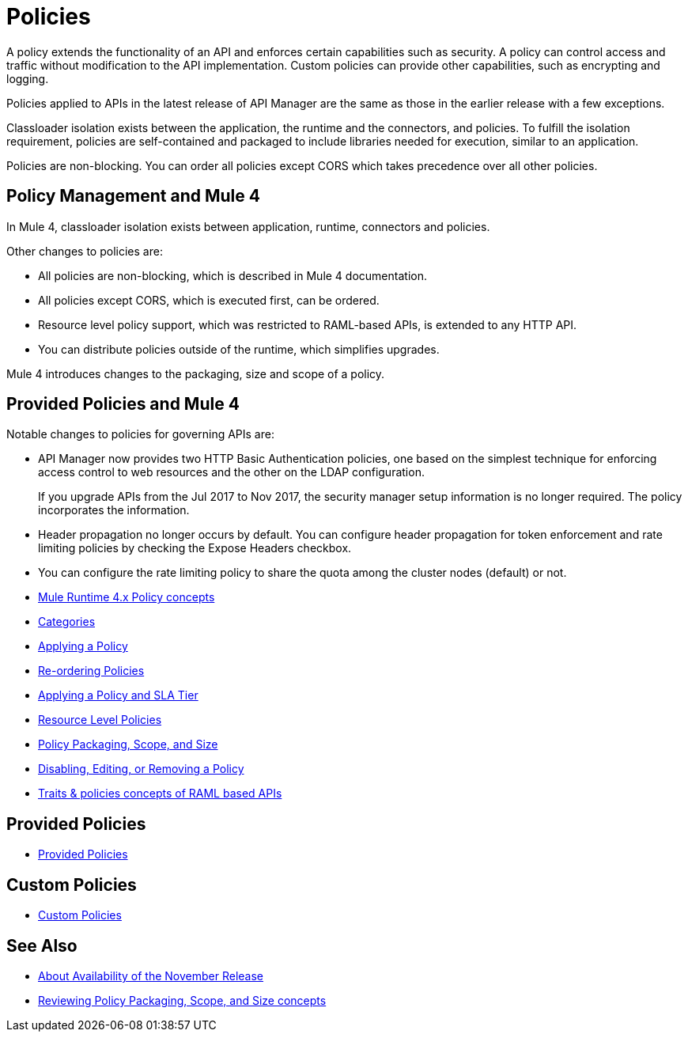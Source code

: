 = Policies
:keywords: policy, custom, ootb, offline

A policy extends the functionality of an API and enforces certain capabilities such as security. A policy can control access and traffic without modification to the API implementation. Custom policies can provide other capabilities, such as encrypting and logging.

Policies applied to APIs in the latest release of API Manager are the same as those in the earlier release with a few exceptions.

Classloader isolation exists between the application, the runtime and the connectors, and policies. To fulfill the isolation requirement, policies are self-contained and packaged to include libraries needed for execution, similar to an application.

Policies are non-blocking. You can order all policies except CORS which takes precedence over all other policies.

== Policy Management and Mule 4

In Mule 4, classloader isolation exists between application, runtime, connectors and policies.

Other changes to policies are:

* All policies are non-blocking, which is described in Mule 4 documentation.
* All policies except CORS, which is executed first, can be ordered.
* Resource level policy support, which was restricted to RAML-based APIs, is extended to any HTTP API.
* You can distribute policies outside of the runtime, which simplifies upgrades.

Mule 4 introduces changes to the packaging, size and scope of a policy.

== Provided Policies and Mule 4

Notable changes to policies for governing APIs are:

* API Manager now provides two HTTP Basic Authentication policies, one based on the simplest technique for enforcing access control to web resources and the other on the LDAP configuration.
+
If you upgrade APIs from the Jul 2017 to Nov 2017, the security manager setup information is no longer required. The policy incorporates the information.
* Header propagation no longer occurs by default. You can configure header propagation for token enforcement and rate limiting policies by checking the Expose Headers checkbox.
* You can configure the rate limiting policy to share the quota among the cluster nodes (default) or not.

// Policies
*** link:/api-manager/v/2.x/mule4-policy-reference[Mule Runtime 4.x Policy concepts]
*** link:/api-manager/v/2.x/available-policies[Categories]
*** link:/api-manager/v/2.x/using-policies[Applying a Policy]
*** link:/api-manager/v/2.x/re-order-policies-task[Re-ordering Policies]
*** link:/api-manager/v/2.x/tutorial-manage-an-api[Applying a Policy and SLA Tier]
*** link:/api-manager/v/2.x/resource-level-policies-about[Resource Level Policies]
*** link:/api-manager/v/2.x/policy-scope-size-concept[Policy Packaging, Scope, and Size]
*** link:/api-manager/v/2.x/disable-edit-remove-task[Disabling, Editing, or Removing a Policy]
*** link:/api-manager/v/2.x/prepare-raml-task[Traits & policies concepts of RAML based APIs]

== Provided Policies
*** link:/api-manager/v/2.x/policies-ootb-landing-page[Provided Policies]

== Custom Policies
*** link:/api-manager/v/2.x/policies-custom-landing-page[Custom Policies]

== See Also

// Link to non-blocking in Mule 4
* link:/getting-started/api-lifecycle-overview[About Availability of the November Release]
* link:/api-manager/v/2.x/policy-scope-size-concept[Reviewing Policy Packaging, Scope, and Size concepts]
